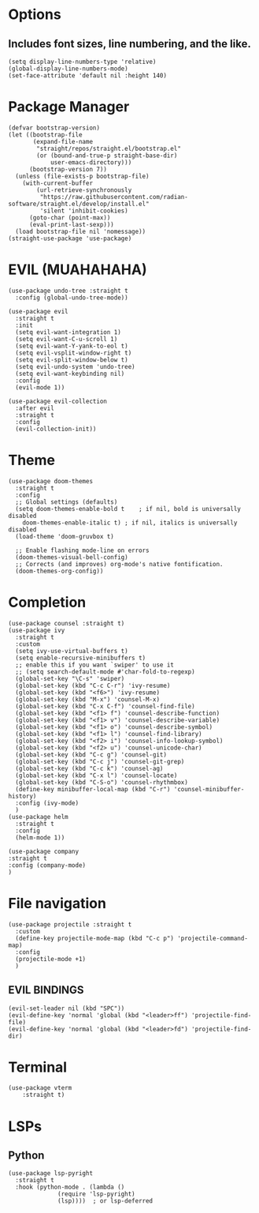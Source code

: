 #+NAME: GNU Emacs Config
#+Description: a configuration with better practices

* Options
** Includes font sizes, line numbering, and the like.
#+begin_src elisp
 (setq display-line-numbers-type 'relative)
 (global-display-line-numbers-mode)
 (set-face-attribute 'default nil :height 140)
#+end_src

* Package Manager
#+begin_src elisp
(defvar bootstrap-version)
(let ((bootstrap-file
       (expand-file-name
        "straight/repos/straight.el/bootstrap.el"
        (or (bound-and-true-p straight-base-dir)
            user-emacs-directory)))
      (bootstrap-version 7))
  (unless (file-exists-p bootstrap-file)
    (with-current-buffer
        (url-retrieve-synchronously
         "https://raw.githubusercontent.com/radian-software/straight.el/develop/install.el"
         'silent 'inhibit-cookies)
      (goto-char (point-max))
      (eval-print-last-sexp)))
  (load bootstrap-file nil 'nomessage))
(straight-use-package 'use-package)
#+end_src

* EVIL (MUAHAHAHA)
#+begin_src elisp
  (use-package undo-tree :straight t
    :config (global-undo-tree-mode))

  (use-package evil
    :straight t
    :init
    (setq evil-want-integration 1)
    (setq evil-want-C-u-scroll 1)
    (setq evil-want-Y-yank-to-eol t)
    (setq evil-vsplit-window-right t)
    (setq evil-split-window-below t)
    (setq evil-undo-system 'undo-tree)
    (setq evil-want-keybinding nil)
    :config
    (evil-mode 1))

  (use-package evil-collection
    :after evil
    :straight t
    :config
    (evil-collection-init))
#+end_src


* Theme
#+begin_src elisp
   (use-package doom-themes
     :straight t
     :config
     ;; Global settings (defaults)
     (setq doom-themes-enable-bold t    ; if nil, bold is universally disabled
	   doom-themes-enable-italic t) ; if nil, italics is universally disabled
     (load-theme 'doom-gruvbox t)

     ;; Enable flashing mode-line on errors
     (doom-themes-visual-bell-config)
     ;; Corrects (and improves) org-mode's native fontification.
     (doom-themes-org-config))
#+end_src

* Completion
#+begin_src elisp
  (use-package counsel :straight t)
  (use-package ivy
    :straight t
    :custom
    (setq ivy-use-virtual-buffers t)
    (setq enable-recursive-minibuffers t)
    ;; enable this if you want `swiper' to use it
    ;; (setq search-default-mode #'char-fold-to-regexp)
    (global-set-key "\C-s" 'swiper)
    (global-set-key (kbd "C-c C-r") 'ivy-resume)
    (global-set-key (kbd "<f6>") 'ivy-resume)
    (global-set-key (kbd "M-x") 'counsel-M-x)
    (global-set-key (kbd "C-x C-f") 'counsel-find-file)
    (global-set-key (kbd "<f1> f") 'counsel-describe-function)
    (global-set-key (kbd "<f1> v") 'counsel-describe-variable)
    (global-set-key (kbd "<f1> o") 'counsel-describe-symbol)
    (global-set-key (kbd "<f1> l") 'counsel-find-library)
    (global-set-key (kbd "<f2> i") 'counsel-info-lookup-symbol)
    (global-set-key (kbd "<f2> u") 'counsel-unicode-char)
    (global-set-key (kbd "C-c g") 'counsel-git)
    (global-set-key (kbd "C-c j") 'counsel-git-grep)
    (global-set-key (kbd "C-c k") 'counsel-ag)
    (global-set-key (kbd "C-x l") 'counsel-locate)
    (global-set-key (kbd "C-S-o") 'counsel-rhythmbox)
    (define-key minibuffer-local-map (kbd "C-r") 'counsel-minibuffer-history)
    :config (ivy-mode)
    )
  (use-package helm
    :straight t
    :config
    (helm-mode 1))

  (use-package company
  :straight t
  :config (company-mode)
  )
#+end_src

* File navigation
#+begin_src elisp
  (use-package projectile :straight t
    :custom
    (define-key projectile-mode-map (kbd "C-c p") 'projectile-command-map)
    :config
    (projectile-mode +1)
    )
#+end_src

** EVIL BINDINGS
#+begin_src elisp
  (evil-set-leader nil (kbd "SPC"))
  (evil-define-key 'normal 'global (kbd "<leader>ff") 'projectile-find-file)
  (evil-define-key 'normal 'global (kbd "<leader>fd") 'projectile-find-dir)
#+end_src
* Terminal
#+begin_src elisp
  (use-package vterm
      :straight t)
#+end_src

* LSPs
** Python
#+begin_src elisp
  (use-package lsp-pyright
    :straight t
    :hook (python-mode . (lambda ()
			    (require 'lsp-pyright)
			    (lsp))))  ; or lsp-deferred
#+end_src

** 
